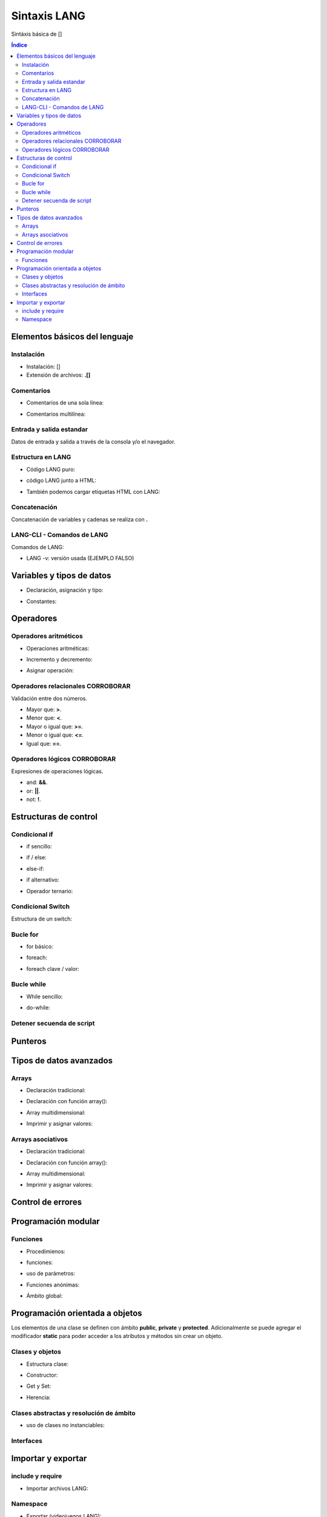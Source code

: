 Sintaxis LANG
============

.. image:: /logos/logo-[].png
    :scale: 15%
    :alt: Logo []
    :align: center

.. |date| date::
.. |time| date:: %H:%M


Sintáxis básica de []
  
.. contents:: Índice

Elementos básicos del lenguaje 
##############################

Instalación
***********
* Instalación: []
* Extensión de archivos: **.[]**

Comentarios
***********

* Comentarios de una sola línea: 

.. code-block:: LANG
    :linenos:
 
    ...

* Comentarios multilínea:

.. code-block:: LANG
    :linenos:

    ...

Entrada y salida estandar
*************************
Datos de entrada y salida a través de la consola y/o el navegador.

.. code-block:: LANG 
    :linenos:

    ...

Estructura en LANG
*****************

* Código LANG puro:

.. code-block:: LANG
    :linenos:

    ...

* código LANG junto a HTML:

.. code-block:: LANG
    :linenos:

    ...

* También podemos cargar etiquetas HTML con LANG:

.. code-block:: LANG
    :linenos:

    ...

Concatenación
*************
Concatenación de variables y cadenas se realiza con **.**

.. code-block:: LANG 
    :linenos:

    ...

LANG-CLI - Comandos de LANG
*************************

Comandos de LANG:

* LANG -v: versión usada (EJEMPLO FALSO)

Variables y tipos de datos
##########################

* Declaración, asignación y tipo:

.. code-block:: LANG 
    :linenos:

    ...

* Constantes:

.. code-block:: LANG
    :linenos:

    ...

Operadores
##########

Operadores aritméticos
**********************

* Operaciones aritméticas:

.. code-block:: LANG 
    :linenos:

    ...

* Incremento y decremento:

.. code-block:: LANG 
    :linenos:

    ...

* Asignar operación:

.. code-block:: LANG 
    :linenos:

    ...

Operadores relacionales CORROBORAR
***********************
Validación entre dos números.

* Mayor que: **>**.
* Menor que: **<**.
* Mayor o igual que: **>=**.
* Menor o igual que: **<=**.
* Igual que: **==**.

Operadores lógicos CORROBORAR
******************
Expresiones de operaciones lógicas.

* and: **&&**.
* or: **||**.
* not: **!**.

Estructuras de control
######################

Condicional if
**************

* if sencillo:

.. code-block:: LANG 
    :linenos:

    ...

* if / else:

.. code-block:: LANG 
    :linenos:

    ...

* else-if:

.. code-block:: LANG 
    :linenos:

    ...

* if alternativo:

.. code-block:: LANG 
    :linenos:

    ...

* Operador ternario:

.. code-block:: LANG 
    :linenos:

    ...

Condicional Switch
******************
Estructura de un switch:

.. code-block:: LANG 
    :linenos:

    ...

Bucle for
*********

* for básico:

.. code-block:: LANG 
    :linenos:

    ...

* foreach:

.. code-block:: LANG 
    :linenos:

    ...

* foreach clave / valor:

.. code-block:: LANG 
    :linenos:

    ...

Bucle while
***********

* While sencillo:

.. code-block:: LANG 
    :linenos:

    ...

* do-while:

.. code-block:: LANG 
    :linenos:

    ...

Detener secuenda de script
**************************

.. code-block:: LANG
    :linenos:

    ...

Punteros
########

.. code-block:: LANG 
    :linenos:

    ...

Tipos de datos avanzados
########################

Arrays
******

- Declaración tradicional:

.. code-block:: LANG 
    :linenos:

    ...

- Declaración con función array():

.. code-block:: LANG 
    :linenos:

    ...

- Array multidimensional:

.. code-block:: LANG 
    :linenos:

    ...

* Imprimir y asignar valores:

.. code-block:: LANG 
    :linenos:

    ...

Arrays asociativos
******************

- Declaración tradicional:

.. code-block:: LANG 
    :linenos:

    ...

- Declaración con función array():

.. code-block:: LANG 
    :linenos:

    ...

- Array multidimensional:

.. code-block:: LANG 
    :linenos:

    ...

- Imprimir y asignar valores:

.. code-block:: LANG 
    :linenos:

    ...

Control de errores
##################

.. code-block:: LANG
    :linenos:

    ...

Programación modular
####################

Funciones
*********

* Procedimienos:

.. code-block:: LANG 
    :linenos:

    ...

* funciones:

.. code-block:: LANG 
    :linenos:

    ...

* uso de parámetros:

.. code-block:: LANG 
    :linenos:

    ...

* Funciones anónimas:

.. code-block:: LANG 
    :linenos:

    ...

* Ámbito global:

.. code-block:: LANG 
    :linenos:

    ...

Programación orientada a objetos
################################

Los elementos de una clase se definen con ámbito **public**, **private** y **protected**. 
Adicionalmente se puede agregar el modificador **static** para poder acceder a los atributos y métodos sin crear un objeto.

Clases y objetos
****************

* Estructura clase:

.. code-block:: LANG 
    :linenos:

    ...


* Constructor:

.. code-block:: LANG 
    :linenos:

    ...

* Get y Set:

.. code-block:: LANG 
    :linenos:

    ...

* Herencia:

.. code-block:: LANG 
    :linenos:

    ...

Clases abstractas y resolución de ámbito
****************************************

- uso de clases no instanciables:

.. code-block:: LANG 
    :linenos:

    ...

Interfaces
**********

.. code-block:: LANG 
    :linenos:

    ...

Importar y exportar
###################

include y require
*****************

* Importar archivos LANG:

.. code-block:: LANG 
    :linenos:

    ...

Namespace
*********

* Exportar (videojuegos.LANG):

    .. code-block:: LANG 
        :linenos:

        ...
    
    * Importar namespace (index.LANG):

    .. code-block:: LANG 
        :linenos:

        ...